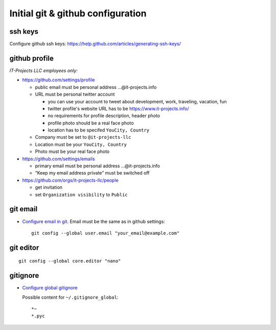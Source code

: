 ====================================
 Initial git & github configuration
====================================

ssh keys
========
Configure github ssh keys: https://help.github.com/articles/generating-ssh-keys/

github profile
==============

*IT-Projects LLC employees only:*

* https://github.com/settings/profile

  * public email must be personal address …@it-projects.info
  * URL must be personal twitter account

    * you can use your account to tweet about development, work, traveling, vacation, fun
    * twitter profile's website URL has to be https://www.it-projects.info/
    * no requirements for profile description, header photo
    * profile photo should be a real face photo
    * location has to be specifed ``YouCity, Country``
  
  * Company must be set to ``@it-projects-llc``
  * Location must be your ``YouCity, Country``
  * Photo must be your real face photo

* https://github.com/settings/emails

  * primary email must be personal address …@it-projects.info
  * “Keep my email address private” must be switched off

* https://github.com/orgs/it-projects-llc/people

  * get invitation
  * set ``Organization visibility`` to ``Public``

git email
=========

* `Configure email in git <https://help.github.com/articles/setting-your-email-in-git/>`_. Email must be the same as in github settings::

    git config --global user.email "your_email@example.com"

git editor
==========
::

    git config --global core.editor "nano"

gitignore
=========

* `Configure global gitignore <https://help.github.com/articles/ignoring-files/#create-a-global-gitignore>`_

  Possible content for ``~/.gitignore_global``: ::

    *~
    *.pyc   


